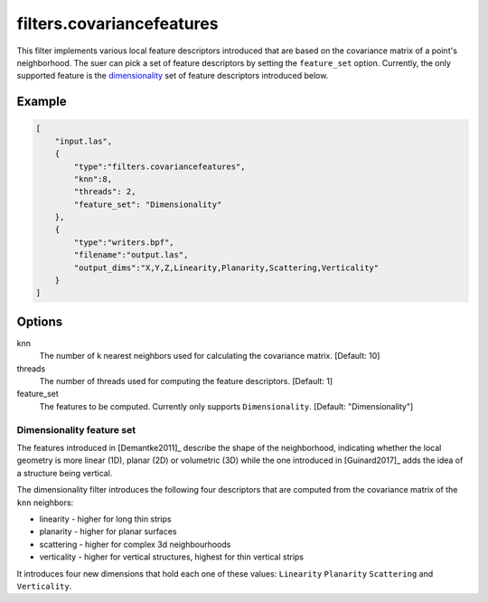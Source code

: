 .. _filters.covariancefeatures:

===============================================================================
filters.covariancefeatures
===============================================================================

This filter implements various local feature descriptors introduced that are based on the covariance matrix of a
point's neighborhood. The suer can pick a set of feature descriptors by
setting the ``feature_set`` option. Currently, the only supported feature is the dimensionality_
set of feature descriptors introduced below.

Example
-------------------------------------------------------------------------------

.. code-block:: json

  [
      "input.las",
      {
          "type":"filters.covariancefeatures",
          "knn":8,
          "threads": 2,
          "feature_set": "Dimensionality"
      },
      {
          "type":"writers.bpf",
          "filename":"output.las",
          "output_dims":"X,Y,Z,Linearity,Planarity,Scattering,Verticality"
      }
  ]

Options
-------------------------------------------------------------------------------

knn
  The number of k nearest neighbors used for calculating the covariance matrix. [Default: 10]

threads
  The number of threads used for computing the feature descriptors. [Default: 1]

feature_set
  The features to be computed. Currently only supports ``Dimensionality``. [Default: "Dimensionality"]

.. _dimensionality:

Dimensionality feature set
................................................................................
The features introduced in [Demantke2011]_ describe the shape
of the neighborhood, indicating whether
the local geometry is more linear (1D), planar (2D) or volumetric (3D) while the one introduced in
[Guinard2017]_ adds the idea of a structure being vertical.


The dimensionality filter introduces the following four descriptors that are computed from the covariance matrix of the ``knn`` neighbors:

* linearity - higher for long thin strips
* planarity - higher for planar surfaces
* scattering - higher for complex 3d neighbourhoods
* verticality - higher for vertical structures, highest for thin vertical strips

It introduces four new dimensions that hold each one of these values: ``Linearity``  ``Planarity``  ``Scattering``
and  ``Verticality``.



